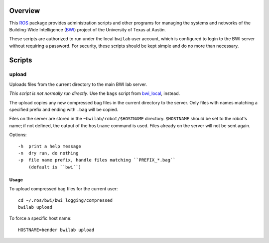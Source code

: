 Overview
========

This ROS_ package provides administration scripts and other programs
for managing the systems and networks of the Building-Wide
Intelligence (BWI_) project of the University of Texas at Austin.

These scripts are authorized to run under the local ``bwilab`` user
account, which is configured to login to the BWI server without
requiring a password.  For security, these scripts should be kept
simple and do no more than necessary.

Scripts
=======

upload
------

Uploads files from the current directory to the main BWI lab server.

*This script is not normally run directly*.  Use the ``bags``
script from `bwi_local`_, instead.

The upload copies any new compressed bag files in the current
directory to the server.  Only files with names matching a specified
prefix and ending with ``.bag`` will be copied.

Files on the server are stored in the ``~bwilab/robot/$HOSTNAME``
directory.  ``$HOSTNAME`` should be set to the robot's name; if not
defined, the output of the ``hostname`` command is used.  Files
already on the server will not be sent again.

Options::

    -h  print a help message
    -n  dry run, do nothing
    -p  file name prefix, handle files matching ``PREFIX_*.bag``
        (default is ``bwi``)

Usage
'''''

To upload compressed bag files for the current user::

    cd ~/.ros/bwi/bwi_logging/compressed
    bwilab upload

To force a specific host name::

    HOSTNAME=bender bwilab upload

.. _BWI: http://www.cs.utexas.edu/~larg/bwi_web/
.. _`bwi_local`: https://github.com/utexas-bwi/bwi_lab/tree/master/bwi_local
.. _ROS: http:/ros.org
